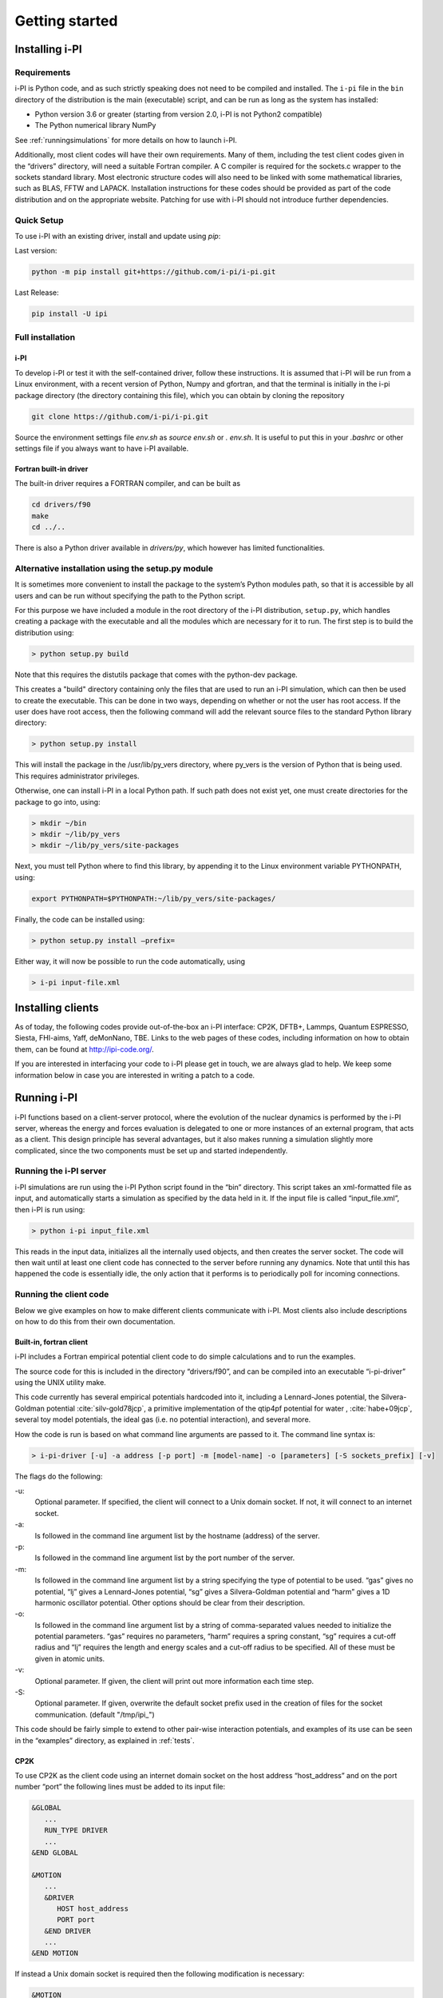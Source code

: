 Getting started
===============

.. _install:

Installing i-PI
---------------

Requirements
~~~~~~~~~~~~

i-PI is Python code, and as such strictly speaking does not need to be
compiled and installed. The ``i-pi`` file in the ``bin`` directory of
the distribution is the main (executable) script, and can be run as long
as the system has installed:

-  Python version 3.6 or greater (starting from version 2.0, i-PI is not Python2
   compatible)
-  The Python numerical library NumPy

See :ref:`runningsimulations` for more details on how to launch i-PI.

Additionally, most client codes will have their own requirements. Many
of them, including the test client codes given in the “drivers”
directory, will need a suitable Fortran compiler. A C compiler is
required for the sockets.c wrapper to the sockets standard library. Most
electronic structure codes will also need to be linked with some
mathematical libraries, such as BLAS, FFTW and LAPACK. Installation
instructions for these codes should be provided as part of the code
distribution and on the appropriate website. 
Patching for use with i-PI should not
introduce further dependencies.


Quick Setup
~~~~~~~~~~~ 

To use i-PI with an existing driver, install and update using `pip`:

Last version:

.. code-block::
   
   python -m pip install git+https://github.com/i-pi/i-pi.git

Last Release:

.. code-block::

   pip install -U ipi


Full installation
~~~~~~~~~~~~~~~~~ 

i-PI
^^^^

To develop i-PI or test it with the self-contained driver, follow these
instructions. It is assumed that i-PI will
be run from a Linux environment, with a recent version of Python, Numpy and
gfortran, and that the terminal is initially in the i-pi package directory (the
directory containing this file), which you can obtain by cloning the repository

.. code-block::

   git clone https://github.com/i-pi/i-pi.git


Source the environment settings file `env.sh` as `source env.sh` or `.
env.sh`.  It is useful to put this in your `.bashrc` or other settings file if
you always want to have i-PI available.


Fortran built-in driver
^^^^^^^^^^^^^^^^^^^^^^^

The built-in driver requires a FORTRAN compiler, and can be built as

.. code-block::
   
   cd drivers/f90
   make
   cd ../..


There is also a Python driver available in `drivers/py`, which however has limited
functionalities.

Alternative installation using the setup.py module
~~~~~~~~~~~~~~~~~~~~~~~~~~~~~~~~~~~~~~~~~~~~~~~~~~

It is sometimes  more convenient to install the package to the system’s Python
modules path, so that it is accessible by all users and can be run
without specifying the path to the Python script.

For this purpose we have included a module in the root directory of the
i-PI distribution, ``setup.py``, which handles creating a package with
the executable and all the modules which are necessary for it to run.
The first step is to build the distribution using:

.. code-block::

 > python setup.py build

Note that this requires the distutils package that comes with the
python-dev package.

This creates a "build" directory containing only the files that are used
to run an i-PI simulation, which can then be used to create the
executable. This can be done in two ways, depending on whether or not
the user has root access. If the user does have root access, then the
following command will add the relevant source files to the standard
Python library directory:

.. code-block::

   > python setup.py install

This will install the package in the /usr/lib/py_vers directory, where
py_vers is the version of Python that is being used. This requires
administrator privileges.

Otherwise, one can install i-PI in a local Python path. If such path
does not exist yet, one must create directories for the package to go
into, using:

.. code-block::

  > mkdir ~/bin
  > mkdir ~/lib/py_vers
  > mkdir ~/lib/py_vers/site-packages

Next, you must tell Python where to find this library, by appending it to
the Linux environment variable PYTHONPATH, using:

.. code-block::

  export PYTHONPATH=$PYTHONPATH:~/lib/py_vers/site-packages/

Finally, the code can be installed using:

.. code-block::

 > python setup.py install –prefix= 

Either way, it will now be possible to run the code automatically, using

.. code-block::

 > i-pi input-file.xml


Installing clients
------------------

As of today, the following codes provide out-of-the-box an i-PI
interface: CP2K, DFTB+, Lammps, Quantum ESPRESSO, Siesta, FHI-aims,
Yaff, deMonNano, TBE. Links to the web pages of these codes, including
information on how to obtain them, can be found at http://ipi-code.org/.

If you are interested in interfacing your code to i-PI please get in
touch, we are always glad to help. We keep some information below in
case you are interested in writing a patch to a code.

.. _runningsimulations:

Running i-PI
------------

i-PI functions based on a client-server protocol, where the evolution of
the nuclear dynamics is performed by the i-PI server, whereas the energy
and forces evaluation is delegated to one or more instances of an
external program, that acts as a client. This design principle has
several advantages, but it also makes running a
simulation slightly more complicated, since the two components must be
set up and started independently.

Running the i-PI server
~~~~~~~~~~~~~~~~~~~~~~~

i-PI simulations are run using the i-PI Python script found in the
“bin” directory. This script takes an xml-formatted file as input, and
automatically starts a simulation as specified by the data held in it.
If the input file is called “input_file.xml”, then i-PI is run using:

.. code-block::

    > python i-pi input_file.xml

This reads in the input data, initializes all the internally used
objects, and then creates the server socket. The code will then wait
until at least one client code has connected to the server before
running any dynamics. Note that until this has happened the code is
essentially idle, the only action that it performs is to periodically
poll for incoming connections.

.. _runningclients:

Running the client code
~~~~~~~~~~~~~~~~~~~~~~~

Below we give examples on how to make different clients communicate with
i-PI. Most clients also include descriptions on how to do this from
their own documentation.

.. _driver.x:

Built-in, fortran client
^^^^^^^^^^^^^^^^^^^^^^^^

i-PI includes a Fortran empirical potential
client code to do simple calculations and to run the examples.

The source code for this is included in the directory “drivers/f90”, and can
be compiled into an executable “i-pi-driver” using the UNIX utility
make.

This code currently has several empirical potentials hardcoded into it, including
a Lennard-Jones potential, the Silvera-Goldman potential
:cite:`silv-gold78jcp`,
a primitive implementation of the  qtip4pf potential for water ,
:cite:`habe+09jcp`,
several toy model potentials,
the ideal gas (i.e. no potential interaction), and several more.

How the code is run is based on what command line arguments are passed
to it. The command line syntax is:

.. code-block::

   > i-pi-driver [-u] -a address [-p port] -m [model-name] -o [parameters] [-S sockets_prefix] [-v] 


The flags do the following:

-u:
   Optional parameter. If specified, the client will connect to a Unix
   domain socket. If not, it will connect to an internet socket.

-a:
   Is followed in the command line argument list by the hostname (address) of the
   server.

-p:
   Is followed in the command line argument list by the port number of
   the server.

-m:
   Is followed in the command line argument list by a string specifying
   the type of potential to be used. “gas” gives no potential, “lj”
   gives a Lennard-Jones potential, “sg” gives a Silvera-Goldman
   potential and “harm” gives a 1D harmonic oscillator potential. Other
   options should be clear from their description.

-o:
   Is followed in the command line argument list by a string of comma-separated values needed to initialize the potential parameters. “gas”
   requires no parameters, “harm” requires a spring constant, “sg”
   requires a cut-off radius and “lj” requires the length and energy
   scales and a cut-off radius to be specified. All of these must be
   given in atomic units.

-v:
   Optional parameter. If given, the client will print out more
   information each time step.

-S:
   Optional parameter. If given, overwrite the default socket prefix used in the creation of files for the socket communication.
   (default "/tmp/ipi_")

This code should be fairly simple to extend to other pair-wise
interaction potentials, and examples of its use can be seen in the
“examples” directory, as explained in :ref:`tests`.

CP2K
^^^^

To use CP2K as the client code using an internet domain socket on the
host address “host_address” and on the port number “port” the following
lines must be added to its input file:

.. code-block::

    &GLOBAL
       ...
       RUN_TYPE DRIVER
       ...
    &END GLOBAL

    &MOTION
       ...
       &DRIVER
          HOST host_address
          PORT port
       &END DRIVER
       ...
    &END MOTION

If instead a Unix domain socket is required then the following
modification is necessary:

.. code-block::

    &MOTION
       ...
       &DRIVER
          HOST host_address
          PORT port
          UNIX
       &END DRIVER
       ...
    &END MOTION

The rest of the input file should be the same as for a standard CP2K
calculation, as explained at it the documentation of 
`CP2K <http://www.cp2k.org/>`__.

Quantum-Espresso
^^^^^^^^^^^^^^^^

To use Quantum-Espresso as the client code using an internet domain
socket on the host address “host_address” and on the port number “port”
the following lines must be added to its input file:

.. code-block::

    &CONTROL
       ...
       calculation=`driver'
       srvaddress=`host_address:port'
       ...
    /

If instead a Unix domain socket is required then the following
modification is necessary:

.. code-block::

    &CONTROL
       ...
       calculation=`driver'
       srvaddress=`UNIX:socket_name:port'
       ...
    /
    
The rest of the input file should be the same as for a standard Quantum
Espresso calculation, as explained at
`www.quantum-espresso.org/ <www.quantum-espresso.org/>`__.

LAMMPS
^^^^^^

To use LAMMPS as the client code using an internet domain socket on the
host address “host_address” and on the port number “port” the following
lines must be added to its input file:

.. code-block::

    fix  1 all ipi host_address port

If instead a unix domain socket is required then the following
modification is necessary:

.. code-block::

    fix  1 all ipi host_address port unix

The rest of the input file should be the same as for a standard LAMMPS
calculation, as explained at http://lammps.sandia.gov/index.html. Note
that LAMMPS must be compiled with the ``yes-user-misc`` option to
communicate with i-PI. More information from
https://lammps.sandia.gov/doc/fix_ipi.html.

FHI-aims
^^^^^^^^

To use FHI-aims as the client code using an internet domain socket on
the host address “host_address” and on the port number “port” the
following lines must be added to its ``control.in`` file:

.. code-block::

    use_pimd_wrapper host_address port

If instead a unix domain socket is required then the following
modification is necessary:

.. code-block::

    use_pimd_wrapper UNIX:host_address port

One can also communicate different electronic-structure quantities to
i-PI through the ``extra`` string from FHI-aims. In this case, the
following lines can be added to the ``control.in`` file:

.. code-block::

    communicate_pimd_wrapper option
    
where option can be, e.g.,
``dipole, hirshfeld, workfunction, friction``.

.. _hpc:

Running on a HPC system
~~~~~~~~~~~~~~~~~~~~~~~

Running i-PI on a high-performance computing (HPC) system can be a bit
more challenging than running it locally using UNIX-domain sockets or
using the *localhost* network interface. The main problem is related to
the fact that different HPC systems adopt a variety of solutions to have
the different nodes communicate with each other and with the login
nodes, and to queue and manage computational jobs.

.. _fig-running:

.. figure:: ../figures/ipi-running.*
   :width: 90.0%

   Different approaches to run i-PI and a number of
   instances of the forces code on a HPC system: a) running i-PI and the
   clients in a single job; b) running i-PI and the clients on the same
   system, but using different jobs, or running i-PI interactively on
   the login node; c) running i-PI on a local workstation, communicating
   with the clients (that can run on one or multiple HPC systems) over
   the internet.

The figure represents schematically three different
approaches to run i-PI on a HPC system:

#. running both i-PI and multiple instances of the client as a single
   job on the HPC system. The job submission script must launch i-PI
   first, as a serial background job, then wait a few seconds for it to
   load and create a socket


    .. code-block::

        > python i-pi input_file.xml &> log & wait 10    

   Then, one should launch with mpirun or any system-specific mechanism
   one or more independent instances of the client code. Note that not
   all queing systems allow launching several mpirun instances from a
   single job.

#. running i-PI and the clients on the HPC system, but in separate jobs.
   Since i-PI consumes very little resources, one should ideally launch
   it interactively on a login node
   
   .. code-block::

        > nohup python i-pi input_file.xml < /dev/null &> log &

   or alternative on a queue with a very long wall-clock time. Then,
   multiple instances of the client can be run as independent jobs: as
   they start, they will connect to the server which will take care of
   adding them dynamically to the list of active clients, dispatching
   force calculations to them, and removing them from the list when
   their wall-clock time expires. This is perhaps the model that applies
   more easily to different HPC systems; however it requires having
   permission to run on the head node, or having access to a long
   wall-clock time queue that ensures that i-PI is always active.

#. running i-PI on a simple workstation, and performing communication
   over the internet with the clients that run on one or more HPC
   systems. This model exploits in full the distributed-computing model
   that underlies the philosophy of i-PI and is very robust – as the
   server can be always on, and the output of the simulation is
   generated locally. However, this is also the most complicated to set
   up, as the local workstation must accept in-coming connections from
   the internet – which is not always possible when behind a firewall –
   and the compute nodes of the HPC centre must have an outgoing
   connection to the internet, which often requires ssh tunnelling
   through a login node (see section :ref:`distrib` for more
   details).

.. _tests:

Testing the install
-------------------

test the installation with ‘pytest‘
~~~~~~~~~~~~~~~~~~~~~~~~~~~~~~~~~~~

There are several test cases included, that can be run automatically
with ‘i-pi-tests‘ from the root directory.

.. code-block::

   > i-pi-tests

Note 1: pytest and pytest-mock python packages are required to run these tests, but they are required to run i-PI.
Note 2: please compile the fortran driver, as explained in :ref:`driver.x`.
Note 3: use the '-h' flag to see all the available tests

test cases and examples
~~~~~~~~~~~~~~~~~~~~~~~

The `examples/` folder contains a multitude of examples for i-PI, covering
most of the existing functionalities, and including also simple tests that
can be run with different client codes. 


The example folder is structured such that each sub-folder is focused on a different aspect of using i-PI:

- **clients**: 
    Contains examples that are code-specific, highlighting how the driver code should be set up
                    (client-specific syntax and tags) to run it properly with i-PI

- **features** :  
     Examples of different functionalities implemented in i-PI.
                    All examples can be run locally with the drivers provided with the code.

- **hpc_scripts** :  
      Examples of submission scripts on HPC platforms

- **temp**     :
     Temporary folder with historical examples that have not yet been adapted
                    to the current folder structure

- **init_files**: 
      repository of input files shared by many examples

We keep this folder updated as much as we can, and try to run automated tests on these inputs, but in some cases, e.g. when using external clients, we cannot run tests.
Please report a bug if you find something that is not working.
